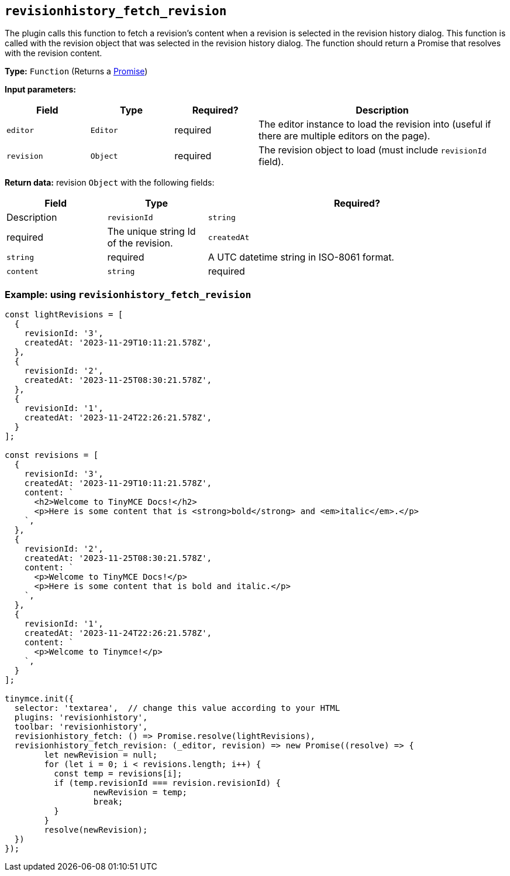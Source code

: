 [[revisionhistory_fetch_revision]]
== `revisionhistory_fetch_revision`

The plugin calls this function to fetch a revision's content when a revision is selected in the revision history dialog. This function is called with the revision object that was selected in the revision history dialog. The function should return a Promise that resolves with the revision content.

*Type:* `+Function+` (Returns a https://developer.mozilla.org/en-US/docs/Web/JavaScript/Reference/Global_Objects/Promise[Promise])

*Input parameters:*
[cols="1,1,1,3",options="header"]
|===
|Field |Type |Required? |Description
|`+editor+` | `+Editor+` | required | The editor instance to load the revision into (useful if there are multiple editors on the page).
|`+revision+` | `+Object+` | required | The revision object to load (must include `revisionId` field).
|===

*Return data:* revision `+Object+` with the following fields:
[cols="1,1,3",options="header"]
|===
|Field |Type |Required? |Description
|`+revisionId+` | `+string+` | required | The unique string Id of the revision.
|`+createdAt+` | `+string+` | required | A UTC datetime string in ISO-8061 format.
|`+content+` | `+string+` | required | HTML string of the revision content.
|===

=== Example: using `revisionhistory_fetch_revision`

[source,js]
----
const lightRevisions = [
  {
    revisionId: '3',
    createdAt: '2023-11-29T10:11:21.578Z',
  },
  {
    revisionId: '2',
    createdAt: '2023-11-25T08:30:21.578Z',
  },
  {
    revisionId: '1',
    createdAt: '2023-11-24T22:26:21.578Z',
  }
];

const revisions = [
  {
    revisionId: '3',
    createdAt: '2023-11-29T10:11:21.578Z',
    content: `
      <h2>Welcome to TinyMCE Docs!</h2>
      <p>Here is some content that is <strong>bold</strong> and <em>italic</em>.</p>
    `,
  },
  {
    revisionId: '2',
    createdAt: '2023-11-25T08:30:21.578Z',
    content: `
      <p>Welcome to TinyMCE Docs!</p>
      <p>Here is some content that is bold and italic.</p>
    `,
  },
  {
    revisionId: '1',
    createdAt: '2023-11-24T22:26:21.578Z',
    content: `
      <p>Welcome to Tinymce!</p>
    `,
  }
];

tinymce.init({
  selector: 'textarea',  // change this value according to your HTML
  plugins: 'revisionhistory',
  toolbar: 'revisionhistory',
  revisionhistory_fetch: () => Promise.resolve(lightRevisions),
  revisionhistory_fetch_revision: (_editor, revision) => new Promise((resolve) => {
	let newRevision = null;
	for (let i = 0; i < revisions.length; i++) {
	  const temp = revisions[i];
	  if (temp.revisionId === revision.revisionId) {
		  newRevision = temp;
		  break;
	  }
	}
	resolve(newRevision);
  })
});
----
